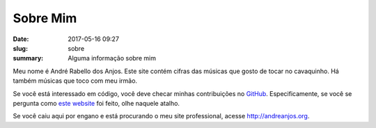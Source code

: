 Sobre Mim
---------

:date: 2017-05-16 09:27
:slug: sobre
:summary: Alguma informação sobre mim


Meu nome é André Rabello dos Anjos. Este site contém cifras das músicas que
gosto de tocar no cavaquinho. Há também músicas que toco com meu irmão.

Se você está interessado em código, você deve checar minhas contribuições no
GitHub_. Especificamente, se você se pergunta como `este website`_ foi feito,
olhe naquele atalho.

Se você caiu aqui por engano e está procurando o meu site professional, acesse
http://andreanjos.org.


.. Place your references here
.. _github: https://github.com/anjos
.. _este website: http://github.com/anjos/chords
